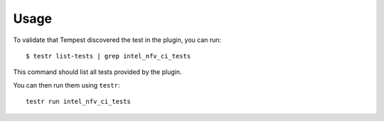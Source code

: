 =====
Usage
=====

To validate that Tempest discovered the test in the plugin, you can run::

    $ testr list-tests | grep intel_nfv_ci_tests

This command should list all tests provided by the plugin.

You can then run them using ``testr``::

    testr run intel_nfv_ci_tests
